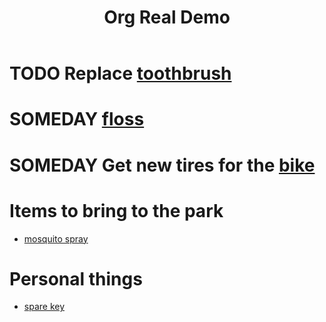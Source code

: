 #+TITLE: Org Real Demo

* TODO Replace [[real://bathroom cabinet/third shelf?rel=in/razors?rel=on top of/toothbrush?rel=to the left of][toothbrush]]
* SOMEDAY [[real://bathroom cabinet/third shelf?rel=in/razors?rel=on top of/toothbrush?rel=to the left of/floss?rel=to the left of][floss]]
* SOMEDAY Get new tires for the [[real://shed/bike?rel=behind][bike]]
* Items to bring to the park
  - [[real://closet/sunscreen?rel=in/mosquito spray?rel=in front of][mosquito spray]]
* Personal things
  - [[real://door frame/spare key?rel=above][spare key]]
